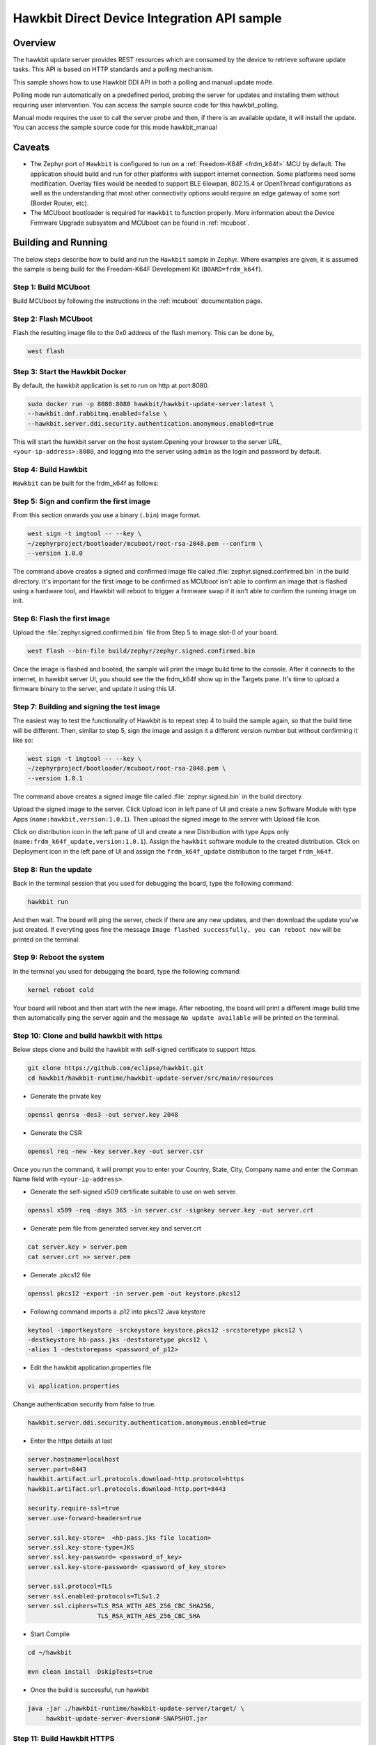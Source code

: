 .. _hawkbit-api-sample:

Hawkbit Direct Device Integration API sample
############################################

Overview
********

The hawkbit update server provides REST resources which are consumed by the
device to retrieve software update tasks. This API is based on HTTP standards
and a polling mechanism.

This sample shows how to use Hawkbit DDI API in both a polling and manual
update mode.

Polling mode run automatically on a predefined period, probing the server
for updates and installing them without requiring user intervention. You can
access the sample source code for this hawkbit_polling.

Manual mode requires the user to call the server probe and then, if there is
an available update, it will install the update. You can access the sample
source code for this mode hawkbit_manual

Caveats
*******

* The Zephyr port of ``Hawkbit`` is configured to run on a
  :ref:`Freedom-K64F <frdm_k64f>` MCU by default. The application should
  build and run for other platforms with support internet connection. Some
  platforms need some modification. Overlay files would be needed to support
  BLE 6lowpan, 802.15.4 or OpenThread configurations as well as the
  understanding that most other connectivity options would require an edge
  gateway of some sort (Border Router, etc).

* The MCUboot bootloader is required for ``Hawkbit`` to function properly.
  More information about the Device Firmware Upgrade subsystem and MCUboot
  can be found in :ref:`mcuboot`.

Building and Running
********************

The below steps describe how to build and run the ``Hawkbit`` sample in
Zephyr. Where examples are given, it is assumed the sample is being build for
the Freedom-K64F Development Kit (``BOARD=frdm_k64f``).

Step 1: Build MCUboot
=====================

Build MCUboot by following the instructions in the :ref:`mcuboot` documentation
page.

Step 2: Flash MCUboot
=====================

Flash the resulting image file to the 0x0 address of the flash memory. This can
be done by,

.. code-block:: console

   west flash

Step 3: Start the Hawkbit Docker
================================

By default, the hawkbit application is set to run on http at port:8080.

.. code-block:: console

   sudo docker run -p 8080:8080 hawkbit/hawkbit-update-server:latest \
   --hawkbit.dmf.rabbitmq.enabled=false \
   --hawkbit.server.ddi.security.authentication.anonymous.enabled=true

This will start the hawkbit server on the host system.Opening your browser to
the server URL, ``<your-ip-address>:8080``, and logging into the server using
``admin`` as the login and password by default.

Step 4: Build Hawkbit
=====================

``Hawkbit`` can be built for the frdm_k64f as follows:

.. zephyr-app-commands::
    :zephyr-app: samples/net/hawkbit
    :board: frdm_k64f
    :conf: "prj.conf"
    :goals: build

.. _hawkbit_sample_sign:

Step 5: Sign and confirm the first image
========================================

From this section onwards you use a binary (``.bin``) image format.

.. code-block:: console

   west sign -t imgtool -- --key \
   ~/zephyrproject/bootloader/mcuboot/root-rsa-2048.pem --confirm \
   --version 1.0.0

The command above creates a signed and confirmed image file called
:file:`zephyr.signed.confirmed.bin` in the build directory. It's important for
the first image to be confirmed as MCUboot isn't able to confirm an image that
is flashed using a hardware tool, and Hawkbit will reboot to trigger a firmware
swap if it isn't able to confirm the running image on init.

Step 6: Flash the first image
=============================

Upload the :file:`zephyr.signed.confirmed.bin` file from Step 5 to image slot-0
of your board.

.. code-block:: console

   west flash --bin-file build/zephyr/zephyr.signed.confirmed.bin

Once the image is flashed and booted, the sample will print the image build
time to the console. After it connects to the internet, in hawkbit server UI,
you should see the the frdm_k64f show up in the Targets pane. It's time to
upload a firmware binary to the server, and update it using this UI.

Step 7: Building and signing the test image
===========================================

The easiest way to test the functionality of Hawkbit is to repeat step 4 to
build the sample again, so that the build time will be different. Then, similar
to step 5, sign the image and assign it a different version number but without
confirming it like so:

.. code-block:: console

   west sign -t imgtool -- --key \
   ~/zephyrproject/bootloader/mcuboot/root-rsa-2048.pem \
   --version 1.0.1

The command above creates a signed image file called
:file:`zephyr.signed.bin` in the build directory.

Upload the signed image to the server. Click Upload icon in left pane of UI and
create a new Software Module with type Apps (``name:hawkbit,version:1.0.1``).
Then upload the signed image to the server with Upload file Icon.

Click on distribution icon in the left pane of UI and create a new Distribution
with type Apps only (``name:frdm_k64f_update,version:1.0.1``). Assign the
``hawkbit`` software module to the created distribution. Click on Deployment
icon in the left pane of UI and assign the ``frdm_k64f_update`` distribution to
the target ``frdm_k64f``.

Step 8: Run the update
======================

Back in the terminal session that you used for debugging the board, type the
following command:

.. code-block:: console

   hawkbit run

And then wait. The board will ping the server, check if there are any new
updates, and then download the update you've just created. If everyting goes
fine the message ``Image flashed successfully, you can reboot now`` will be
printed on the terminal.

Step 9: Reboot the system
=========================

In the terminal you used for debugging the board, type the following command:

.. code-block:: console

   kernel reboot cold

Your board will reboot and then start with the new image. After rebooting, the
board will print a different image build time then automatically ping the server
again and the message ``No update available`` will be printed on the terminal.

Step 10: Clone and build hawkbit with https
===========================================

Below steps clone and build the hawkbit with self-signed certificate
to support https.

.. code-block:: console

   git clone https://github.com/eclipse/hawkbit.git
   cd hawkbit/hawkbit-runtime/hawkbit-update-server/src/main/resources

* Generate the private key

.. code-block:: console

   openssl genrsa -des3 -out server.key 2048

* Generate the CSR

.. code-block:: console

   openssl req -new -key server.key -out server.csr

Once you run the command, it will prompt you to enter your Country,
State, City, Company name and enter the Comman Name field with
``<your-ip-address>``.

* Generate the self-signed x509 certificate suitable to use on web server.

.. code-block:: console

   openssl x509 -req -days 365 -in server.csr -signkey server.key -out server.crt

* Generate pem file from generated server.key and server.crt

.. code-block:: console

   cat server.key > server.pem
   cat server.crt >> server.pem

* Generate .pkcs12 file

.. code-block:: console

   openssl pkcs12 -export -in server.pem -out keystore.pkcs12

* Following command imports a .p12 into pkcs12 Java keystore

.. code-block:: console

   keytool -importkeystore -srckeystore keystore.pkcs12 -srcstoretype pkcs12 \
   -destkeystore hb-pass.jks -deststoretype pkcs12 \
   -alias 1 -deststorepass <password_of_p12>

* Edit the hawkbit application.properties file

.. code-block:: console

   vi application.properties

Change authentication security from false to true.

.. code-block:: console

   hawkbit.server.ddi.security.authentication.anonymous.enabled=true

* Enter the https details at last

.. code-block:: console

   server.hostname=localhost
   server.port=8443
   hawkbit.artifact.url.protocols.download-http.protocol=https
   hawkbit.artifact.url.protocols.download-http.port=8443

   security.require-ssl=true
   server.use-forward-headers=true

   server.ssl.key-store=  <hb-pass.jks file location>
   server.ssl.key-store-type=JKS
   server.ssl.key-password= <password_of_key>
   server.ssl.key-store-password= <password_of_key_store>

   server.ssl.protocol=TLS
   server.ssl.enabled-protocols=TLSv1.2
   server.ssl.ciphers=TLS_RSA_WITH_AES_256_CBC_SHA256,
                      TLS_RSA_WITH_AES_256_CBC_SHA

* Start Compile

.. code-block:: console

   cd ~/hawkbit

   mvn clean install -DskipTests=true

* Once the build is successful, run hawkbit

.. code-block:: console

   java -jar ./hawkbit-runtime/hawkbit-update-server/target/ \
        hawkbit-update-server-#version#-SNAPSHOT.jar

Step 11: Build Hawkbit HTTPS
============================

* Convert the server.pem file to self_sign.der and place the der file in
  hawkbit/src directory

``Hawkbit https`` can be built for the frdm_k64f as follows:

.. zephyr-app-commands::
    :zephyr-app: samples/net/hawkbit
    :board: frdm_k64f
    :conf: "prj.conf overlay-tls.conf"
    :goals: build

Repeat the steps from 5 to 9, to update the device over https.

